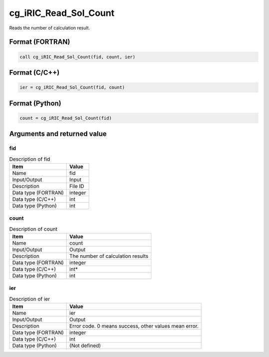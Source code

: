.. _sec_ref_cg_iRIC_Read_Sol_Count:

cg_iRIC_Read_Sol_Count
======================

Reads the number of calculation result.

Format (FORTRAN)
-----------------

.. code-block:: fortran

   call cg_iRIC_Read_Sol_Count(fid, count, ier)

Format (C/C++)
-----------------

.. code-block:: c

   ier = cg_iRIC_Read_Sol_Count(fid, count)

Format (Python)
-----------------

.. code-block:: python

   count = cg_iRIC_Read_Sol_Count(fid)

Arguments and returned value
-------------------------------

fid
~~~

.. list-table:: Description of fid
   :header-rows: 1

   * - Item
     - Value
   * - Name
     - fid
   * - Input/Output
     - Input

   * - Description
     - File ID
   * - Data type (FORTRAN)
     - integer
   * - Data type (C/C++)
     - int
   * - Data type (Python)
     - int

count
~~~~~

.. list-table:: Description of count
   :header-rows: 1

   * - Item
     - Value
   * - Name
     - count
   * - Input/Output
     - Output

   * - Description
     - The number of calculation results
   * - Data type (FORTRAN)
     - integer
   * - Data type (C/C++)
     - int*
   * - Data type (Python)
     - int

ier
~~~

.. list-table:: Description of ier
   :header-rows: 1

   * - Item
     - Value
   * - Name
     - ier
   * - Input/Output
     - Output

   * - Description
     - Error code. 0 means success, other values mean error.
   * - Data type (FORTRAN)
     - integer
   * - Data type (C/C++)
     - int
   * - Data type (Python)
     - (Not defined)

